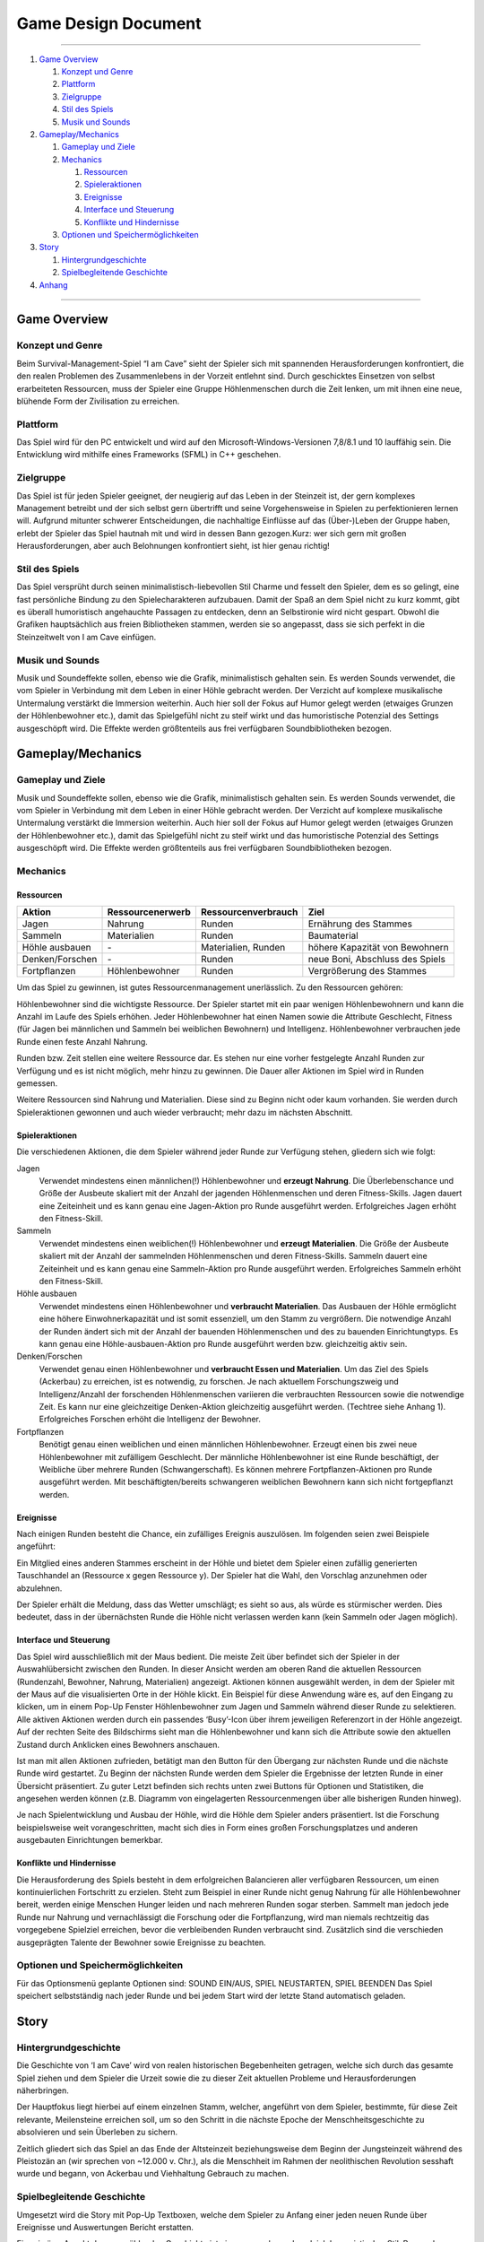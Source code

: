 .. _Game Design Document:

Game Design Document
====================

.. image:: iamcavelogo.png
    :align: center
    :alt: IAmCave logo

--------------------

1. `Game Overview`_

   1. `Konzept und Genre`_
   2. `Plattform`_
   3. `Zielgruppe`_
   4. `Stil des Spiels`_
   5. `Musik und Sounds`_

2. `Gameplay/Mechanics`_

   1. `Gameplay und Ziele`_
   2. `Mechanics`_

      1. `Ressourcen`_
      2. `Spieleraktionen`_
      3. `Ereignisse`_
      4. `Interface und Steuerung`_
      5. `Konflikte und Hindernisse`_

   3. `Optionen und Speichermöglichkeiten`_

3. `Story`_

   1. `Hintergrundgeschichte`_
   2. `Spielbegleitende Geschichte`_

4. `Anhang`_

--------------------

Game Overview
-------------

Konzept und Genre
^^^^^^^^^^^^^^^^^

Beim Survival-Management-Spiel “I am Cave” sieht der Spieler sich mit spannenden
Herausforderungen konfrontiert, die den realen Problemen des Zusammenlebens in
der Vorzeit entlehnt sind. Durch geschicktes Einsetzen von selbst erarbeiteten
Ressourcen, muss der Spieler eine Gruppe Höhlenmenschen durch die Zeit lenken,
um mit ihnen eine neue, blühende Form der Zivilisation zu erreichen.

Plattform
^^^^^^^^^

Das Spiel wird für den PC entwickelt und wird auf den
Microsoft-Windows-Versionen 7,8/8.1 und 10 lauffähig sein. Die Entwicklung wird
mithilfe eines Frameworks (SFML) in C++ geschehen.

Zielgruppe
^^^^^^^^^^

Das Spiel ist für jeden Spieler geeignet, der neugierig auf das Leben in der
Steinzeit ist, der gern komplexes Management betreibt und der sich selbst gern
übertrifft und seine Vorgehensweise in Spielen zu perfektionieren lernen will.
Aufgrund mitunter schwerer Entscheidungen, die nachhaltige Einflüsse auf das
(Über-)Leben der Gruppe haben, erlebt der Spieler das Spiel hautnah mit und wird
in dessen Bann gezogen.Kurz: wer sich gern mit großen Herausforderungen, aber
auch Belohnungen konfrontiert sieht, ist hier genau richtig!

Stil des Spiels
^^^^^^^^^^^^^^^

Das Spiel versprüht durch seinen minimalistisch-liebevollen Stil Charme und
fesselt den Spieler, dem es so gelingt, eine fast persönliche Bindung zu den
Spielecharakteren aufzubauen. Damit der Spaß an dem Spiel nicht zu kurz kommt,
gibt es überall humoristisch angehauchte Passagen zu entdecken, denn an
Selbstironie wird nicht gespart. Obwohl die Grafiken hauptsächlich aus freien
Bibliotheken stammen, werden sie so angepasst, dass sie sich perfekt in die
Steinzeitwelt von I am Cave einfügen.

Musik und Sounds
^^^^^^^^^^^^^^^^

Musik und Soundeffekte sollen, ebenso wie die Grafik, minimalistisch gehalten
sein. Es werden Sounds verwendet, die vom Spieler in Verbindung mit dem Leben in
einer Höhle gebracht werden. Der Verzicht auf komplexe musikalische Untermalung
verstärkt die Immersion weiterhin. Auch hier soll der Fokus auf Humor gelegt
werden (etwaiges Grunzen der Höhlenbewohner etc.), damit das Spielgefühl nicht
zu steif wirkt und das humoristische Potenzial des Settings ausgeschöpft wird.
Die Effekte werden größtenteils aus frei verfügbaren Soundbibliotheken bezogen.


Gameplay/Mechanics
------------------

Gameplay und Ziele
^^^^^^^^^^^^^^^^^^

Musik und Soundeffekte sollen, ebenso wie die Grafik, minimalistisch gehalten
sein. Es werden Sounds verwendet, die vom Spieler in Verbindung mit dem Leben in
einer Höhle gebracht werden. Der Verzicht auf komplexe musikalische Untermalung
verstärkt die Immersion weiterhin. Auch hier soll der Fokus auf Humor gelegt
werden (etwaiges Grunzen der Höhlenbewohner etc.), damit das Spielgefühl nicht
zu steif wirkt und das humoristische Potenzial des Settings ausgeschöpft wird.
Die Effekte werden größtenteils aus frei verfügbaren Soundbibliotheken bezogen.

Mechanics
^^^^^^^^^

Ressourcen
~~~~~~~~~~

+-----------------+------------------+---------------------+---------------------------------+
| Aktion          | Ressourcenerwerb | Ressourcenverbrauch | Ziel                            |
+=================+=========+========+=====================+=================================+
| Jagen           | Nahrung          | Runden              | Ernährung des Stammes           |
+-----------------+------------------+---------------------+---------------------------------+
| Sammeln         | Materialien      | Runden              | Baumaterial                     |
+-----------------+------------------+---------------------+---------------------------------+
| Höhle ausbauen  | \-               | Materialien, Runden | höhere Kapazität von Bewohnern  |
+-----------------+------------------+---------------------+---------------------------------+
| Denken/Forschen | \-               | Runden              | neue Boni, Abschluss des Spiels |
+-----------------+------------------+---------------------+---------------------------------+
| Fortpflanzen    | Höhlenbewohner   | Runden              | Vergrößerung des Stammes        |
+-----------------+------------------+---------------------+---------------------------------+

Um das Spiel zu gewinnen, ist gutes Ressourcenmanagement unerlässlich. Zu den
Ressourcen gehören:

Höhlenbewohner sind die wichtigste Ressource. Der Spieler startet mit ein paar
wenigen Höhlenbewohnern und kann die Anzahl im Laufe des Spiels erhöhen. Jeder
Höhlenbewohner hat einen Namen sowie die Attribute Geschlecht, Fitness (für
Jagen bei männlichen und Sammeln bei weiblichen Bewohnern) und Intelligenz.
Höhlenbewohner verbrauchen jede Runde einen feste Anzahl Nahrung.

Runden bzw. Zeit stellen eine weitere Ressource dar. Es stehen nur eine vorher
festgelegte Anzahl Runden zur Verfügung und es ist nicht möglich, mehr hinzu zu
gewinnen. Die Dauer aller Aktionen im Spiel wird in Runden gemessen.

Weitere Ressourcen sind Nahrung und Materialien. Diese sind zu Beginn nicht oder
kaum vorhanden. Sie werden durch Spieleraktionen gewonnen und auch wieder
verbraucht; mehr dazu im nächsten Abschnitt.

Spieleraktionen
~~~~~~~~~~~~~~~

Die verschiedenen Aktionen, die dem Spieler während jeder Runde zur Verfügung
stehen, gliedern sich wie folgt:

Jagen
    Verwendet mindestens einen männlichen(!) Höhlenbewohner und **erzeugt
    Nahrung**.  Die Überlebenschance und Größe der Ausbeute skaliert mit der
    Anzahl der jagenden Höhlenmenschen und deren Fitness-Skills. Jagen dauert
    eine Zeiteinheit und es kann genau eine Jagen-Aktion pro Runde ausgeführt
    werden. Erfolgreiches Jagen erhöht den Fitness-Skill.

Sammeln
    Verwendet mindestens einen weiblichen(!) Höhlenbewohner und **erzeugt
    Materialien**. Die Größe der Ausbeute skaliert mit der Anzahl der sammelnden
    Höhlenmenschen und deren Fitness-Skills. Sammeln dauert eine Zeiteinheit und
    es kann genau eine Sammeln-Aktion pro Runde ausgeführt werden. Erfolgreiches
    Sammeln erhöht den Fitness-Skill.

Höhle ausbauen
   Verwendet mindestens einen Höhlenbewohner und **verbraucht Materialien**. Das
   Ausbauen der Höhle ermöglicht eine höhere Einwohnerkapazität und ist somit
   essenziell, um den Stamm zu vergrößern. Die notwendige Anzahl der Runden
   ändert sich mit der Anzahl der bauenden Höhlenmenschen und des zu bauenden
   Einrichtungtyps. Es kann genau eine Höhle-ausbauen-Aktion pro Runde
   ausgeführt werden bzw. gleichzeitig aktiv sein.

Denken/Forschen
   Verwendet genau einen Höhlenbewohner und **verbraucht Essen und
   Materialien**. Um das Ziel des Spiels (Ackerbau) zu erreichen, ist es
   notwendig, zu forschen. Je nach aktuellem Forschungszweig und
   Intelligenz/Anzahl der forschenden Höhlenmenschen variieren die verbrauchten
   Ressourcen sowie die notwendige Zeit. Es kann nur eine gleichzeitige
   Denken-Aktion gleichzeitig ausgeführt werden. (Techtree siehe Anhang 1).
   Erfolgreiches Forschen erhöht die Intelligenz der Bewohner.

Fortpflanzen
    Benötigt genau einen weiblichen und einen männlichen Höhlenbewohner. Erzeugt
    einen bis zwei neue Höhlenbewohner mit zufälligem Geschlecht. Der männliche
    Höhlenbewohner ist eine Runde beschäftigt, der Weibliche über mehrere Runden
    (Schwangerschaft). Es können mehrere Fortpflanzen-Aktionen pro Runde
    ausgeführt werden. Mit beschäftigten/bereits schwangeren weiblichen
    Bewohnern kann sich nicht fortgepflanzt werden.

Ereignisse
~~~~~~~~~~

Nach einigen Runden besteht die Chance, ein zufälliges Ereignis auszulösen. Im
folgenden seien zwei Beispiele angeführt:

Ein Mitglied eines anderen Stammes erscheint in der Höhle und bietet dem Spieler
einen zufällig generierten Tauschhandel an (Ressource x gegen Ressource y). Der
Spieler hat die Wahl, den Vorschlag anzunehmen oder abzulehnen.

Der Spieler erhält die Meldung, dass das Wetter umschlägt; es sieht so aus, als
würde es stürmischer werden. Dies bedeutet, dass in der übernächsten Runde die
Höhle nicht verlassen werden kann (kein Sammeln oder Jagen möglich).

Interface und Steuerung
~~~~~~~~~~~~~~~~~~~~~~~

Das Spiel wird ausschließlich mit der Maus bedient. Die meiste Zeit über
befindet sich der Spieler in  der Auswahlübersicht zwischen den Runden. In
dieser Ansicht werden am oberen Rand die aktuellen Ressourcen (Rundenzahl,
Bewohner, Nahrung, Materialien) angezeigt. Aktionen können ausgewählt werden, in
dem der Spieler mit der Maus auf die visualisierten Orte in der Höhle klickt.
Ein Beispiel für diese Anwendung wäre es, auf den Eingang zu klicken, um in
einem Pop-Up Fenster Höhlenbewohner zum Jagen und Sammeln während dieser Runde
zu selektieren. Alle aktiven Aktionen werden durch ein passendes ‘Busy’-Icon
über ihrem jeweiligen Referenzort in der Höhle angezeigt. Auf der rechten Seite
des Bildschirms sieht man die Höhlenbewohner und kann sich die Attribute sowie
den aktuellen Zustand durch Anklicken eines Bewohners anschauen.

Ist man mit allen Aktionen zufrieden, betätigt man den Button für den Übergang
zur nächsten Runde und die nächste Runde wird gestartet. Zu Beginn der nächsten
Runde werden dem Spieler die Ergebnisse der letzten Runde in einer Übersicht
präsentiert. Zu guter Letzt befinden sich rechts unten zwei Buttons für Optionen
und Statistiken, die angesehen werden können (z.B. Diagramm von eingelagerten
Ressourcenmengen über alle bisherigen Runden hinweg).

Je nach Spielentwicklung und Ausbau der Höhle, wird die Höhle dem Spieler anders
präsentiert. Ist die Forschung beispielsweise weit vorangeschritten, macht sich
dies in Form  eines großen Forschungsplatzes und anderen ausgebauten
Einrichtungen bemerkbar.

Konflikte und Hindernisse
~~~~~~~~~~~~~~~~~~~~~~~~~

Die Herausforderung des Spiels besteht in dem erfolgreichen Balancieren aller
verfügbaren Ressourcen, um einen kontinuierlichen Fortschritt zu erzielen. Steht
zum Beispiel in einer Runde nicht genug Nahrung für alle Höhlenbewohner bereit,
werden einige Menschen Hunger leiden und nach mehreren Runden sogar sterben.
Sammelt man jedoch jede Runde nur Nahrung und vernachlässigt die Forschung oder
die Fortpflanzung, wird man niemals rechtzeitig das vorgegebene Spielziel
erreichen, bevor die verbleibenden Runden verbraucht sind. Zusätzlich sind die
verschieden ausgeprägten Talente der Bewohner sowie Ereignisse zu beachten.


Optionen und Speichermöglichkeiten
^^^^^^^^^^^^^^^^^^^^^^^^^^^^^^^^^^

Für das Optionsmenü geplante Optionen sind:
SOUND EIN/AUS, SPIEL NEUSTARTEN, SPIEL BEENDEN
Das Spiel speichert selbstständig nach jeder Runde und bei jedem Start wird der
letzte Stand automatisch geladen.


Story
-----

Hintergrundgeschichte
^^^^^^^^^^^^^^^^^^^^^

Die Geschichte von ‘I am Cave’ wird von realen historischen Begebenheiten
getragen, welche sich durch das gesamte Spiel ziehen und dem Spieler die Urzeit
sowie die zu dieser Zeit aktuellen Probleme und Herausforderungen näherbringen.

Der Hauptfokus liegt hierbei auf einem einzelnen Stamm, welcher, angeführt von
dem Spieler, bestimmte, für diese Zeit relevante, Meilensteine erreichen soll,
um so den Schritt in die nächste Epoche der Menschheitsgeschichte zu absolvieren
und sein Überleben zu sichern.

Zeitlich gliedert sich das Spiel an das Ende der Altsteinzeit beziehungsweise
dem Beginn der Jungsteinzeit während des Pleistozän an (wir sprechen von ~12.000
v. Chr.), als die Menschheit im Rahmen der neolithischen Revolution sesshaft
wurde und begann, von Ackerbau und Viehhaltung Gebrauch zu machen.

Spielbegleitende Geschichte
^^^^^^^^^^^^^^^^^^^^^^^^^^^

Umgesetzt wird die Story mit Pop-Up Textboxen, welche dem Spieler zu Anfang
einer jeden neuen Runde über Ereignisse und Auswertungen Bericht erstatten.

Ein primärer Aspekt der zu erzählenden Geschichte ist ein spannender und
sogleich humoristischer Stil.  Passende Soundeffekte wie gelegentliches Grunzen
der Höhlenbewohner oder an die Situation angepasste Umgebungsgeräusche sollen
mit der Erzählweise harmonieren und so Immersion und Feedback des Spiels
fördern.  Da die Geschichte des Spiels ausschließlich in schriftlicher Form und
ohne Sprecher erfolgt, wird ein großer Wert auf die textliche Ausgestaltung
gelegt.

Pop-Up Fenster mit Storyelementen tauchen situationsbedingt auf: Nach der
erfolgreichen Erforschung einer Technologie in Form von humoristischen
Kommentaren oder reale Referenzen zu den jeweiligen Forschungen; bei
getriggerten Spielereignissen wie die Entdeckung eines benachbarten Stammes oder
einer nahegelegenen Tierherde.  Viele Ereignisse im Spiel werden nach einer
Spieleraktion, wie zum Beispiel einer Jagdtour, oder abhängig von der aktuellen
Runde getriggert.

Die Story wird generell spielbegleitend eingesetzt, was in diesem Fall heißt,
dass der Spieler in jedem erneuten Durchlauf seine eigene individualisierte
Story mit seinen Entscheidungen schreibt, welche sich auf den weiteren Verlauf
des Spiels auswirken.

Das Ende des Spiels wird mit dem endgültigen Vollenden der neolithischen
Revolution (Entdeckung des Ackerbaus) erreicht, da die Menschen zu dieser Zeit
beginnen, ihre Höhlen zu verlassen und ihre Standorte nach Fruchtbarkeit des
Bodens auswählen und das Szenario der Höhlenmenschen zu diesem Zeitpunkt endet.


Anhang
------



